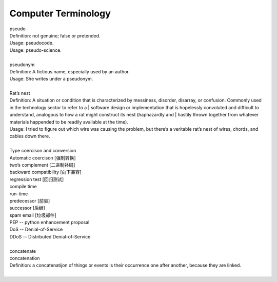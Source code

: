 Computer Terminology
====================

| pseudo
| Definition: not genuine; false or pretended.
| Usage: pseudocode.
| Usage: pseudo-science.
| 
| pseudonym
| Definition: A fictious name, especially used by an author.
| Usage: She writes under a pseudonym.
|
| Rat’s nest
| Definition: A situation or condition that is characterized by messiness, disorder, disarray, or confusion. Commonly used in the technology sector to refer to a | software design or implementation that is hopelessly convoluted and difficult to understand, analogous to how a rat might construct its nest (haphazardly and | hastily thrown together from whatever materials happended to be readily available at the time).
| Usage: I tried to figure out which wire was causing the problem, but there’s a veritable rat’s nest of wires, chords, and cables down there.
| 
| Type coercison and conversion 
| Automatic coercison [强制转换]
| two’s complement [二进制补码]
| backward compatibility [向下兼容]
| regression test [回归测试]
| compile time
| run-time
| predecessor [前驱]
| successor  [后继]
| spam email [垃圾邮件]
| PEP -- python enhancement proposal
| DoS  -- Denial-of-Service
| DDoS -- Distributed Denial-of-Service
|
| concatenate
| concatenation
| Definition: a concatenatijon of things or events is their occurrence one after another, because they are linked.
| 


